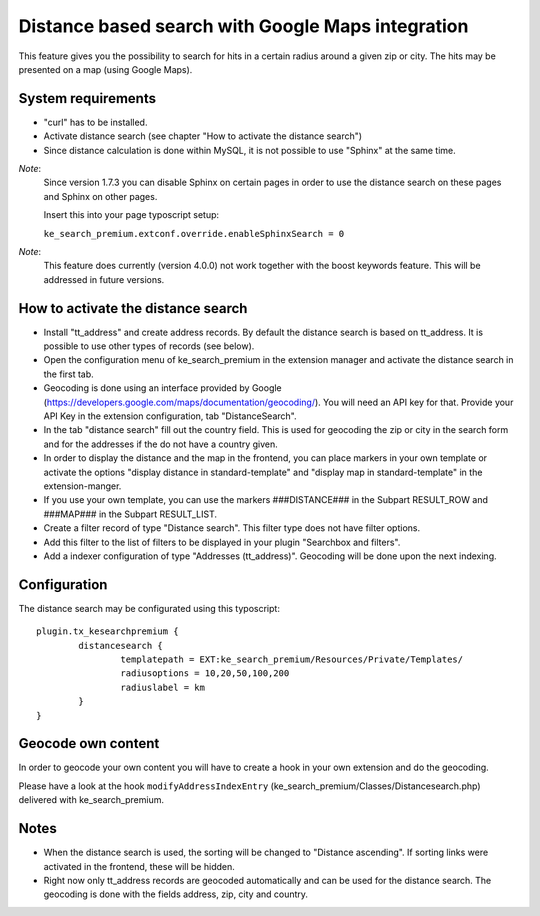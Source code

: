 .. ==================================================
.. FOR YOUR INFORMATION
.. --------------------------------------------------
.. -*- coding: utf-8 -*- with BOM.

.. _DistanceSearch:

==================================================
Distance based search with Google Maps integration
==================================================

This feature gives you the possibility to search for hits in a
certain radius around a given zip or city. The hits may be
presented on a map (using Google Maps).

.. image:: ../Images/DistanceSearch/ke_search_premium-umkreis.png
	:alt: Distance based search with Google Maps integration
	:width: 587px


System requirements
===================
- "curl" has to be installed.
- Activate distance search (see chapter "How to activate the distance search")
- Since distance calculation is done within MySQL, it is not possible to use "Sphinx" at the same time.

*Note*:
  Since version 1.7.3 you can disable Sphinx on certain pages in order to use the distance
  search on these pages and Sphinx on other pages.

  Insert this into your page typoscript setup:

  ``ke_search_premium.extconf.override.enableSphinxSearch = 0``


*Note*:
  This feature does currently (version 4.0.0) not work together with the boost keywords feature. This will be addressed
  in future versions.

How to activate the distance search
===================================
- Install "tt_address" and create address records.
  By default the distance search is based on tt_address.
  It is possible to use other types of records (see below).
- Open the configuration menu of ke_search_premium in the extension manager and
  activate the distance search in the first tab.
- Geocoding is done using an interface provided by Google
  (https://developers.google.com/maps/documentation/geocoding/). You will need an API
  key for that. Provide your API Key in the extension configuration, tab "DistanceSearch".
- In the tab "distance search" fill out the country field. This is used for geocoding the zip or city in the search
  form and for the addresses if the do not have a country given.
- In order to display the distance and the map in the frontend, you can place
  markers in your own template or activate the options "display distance in
  standard-template" and "display map in standard-template" in the extension-manger.
- If you use your own template, you can use the markers ###DISTANCE### in the Subpart
  RESULT_ROW and ###MAP### in the Subpart RESULT_LIST.
- Create a filter record of type "Distance search". This filter type does not have filter
  options.
- Add this filter to the list of filters to be displayed in your plugin "Searchbox and filters".
- Add a indexer configuration of type "Addresses (tt_address)".
  Geocoding will be done upon the next indexing.

Configuration
=============
The distance search may be configurated using this typoscript:

::

	plugin.tx_kesearchpremium {
		distancesearch {
			templatepath = EXT:ke_search_premium/Resources/Private/Templates/
			radiusoptions = 10,20,50,100,200
			radiuslabel = km
		}
	}

Geocode own content
===================
In order to geocode your own content you will have to create a hook in your
own extension and do the geocoding.

Please have a look at the hook ``modifyAddressIndexEntry``
(ke_search_premium/Classes/Distancesearch.php) delivered with ke_search_premium.

Notes
=====
- When the distance search is used, the sorting will be changed to "Distance ascending".
  If sorting links were activated in the frontend, these will be hidden.
- Right now only tt_address records are geocoded automatically and can be used for the
  distance search. The geocoding is done with the fields address, zip, city and country.